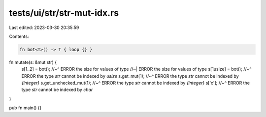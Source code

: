 tests/ui/str/str-mut-idx.rs
===========================

Last edited: 2023-03-30 20:35:59

Contents:

.. code-block:: rs

    fn bot<T>() -> T { loop {} }

fn mutate(s: &mut str) {
    s[1..2] = bot();
    //~^ ERROR the size for values of type
    //~| ERROR the size for values of type
    s[1usize] = bot();
    //~^ ERROR the type `str` cannot be indexed by `usize`
    s.get_mut(1);
    //~^ ERROR the type `str` cannot be indexed by `{integer}`
    s.get_unchecked_mut(1);
    //~^ ERROR the type `str` cannot be indexed by `{integer}`
    s['c'];
    //~^ ERROR the type `str` cannot be indexed by `char`
}

pub fn main() {}


